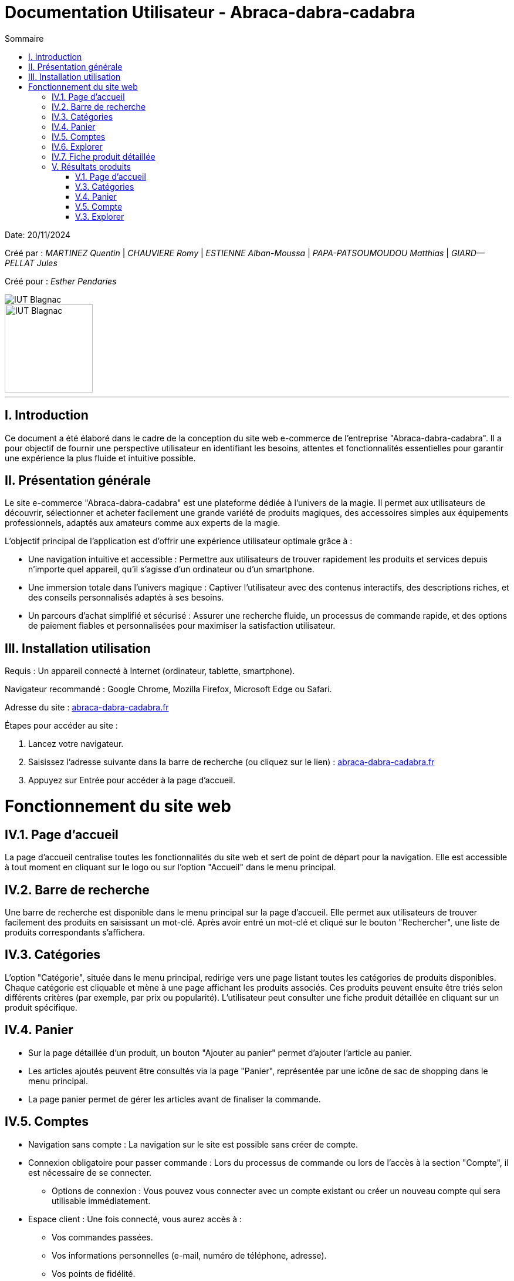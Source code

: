 = Documentation Utilisateur - Abraca-dabra-cadabra
:toc:
:toc-title: Sommaire

:Entreprise: Abraca-dabra-cadabra
:Equipe:  

Date: 20/11/2024

Créé par : _MARTINEZ Quentin_ | _CHAUVIERE Romy_ | _ESTIENNE Alban-Moussa_ | _PAPA-PATSOUMOUDOU Matthias_ | _GIARD--PELLAT Jules_ 

Créé pour : _Esther Pendaries_

image::../../images/IUT.png[IUT Blagnac]
image::../../images/LOGO IUT.png[IUT Blagnac, width=150, height=150]

---

== I. Introduction
[.text-justify]
Ce document a été élaboré dans le cadre de la conception du site web e-commerce de l’entreprise "Abraca-dabra-cadabra". Il a pour objectif de fournir une perspective utilisateur en identifiant les besoins, attentes et fonctionnalités essentielles pour garantir une expérience la plus fluide et intuitive possible.

== II. Présentation générale
[.text-justify]

Le site e-commerce "Abraca-dabra-cadabra" est une plateforme dédiée à l’univers de la magie. Il permet aux utilisateurs de découvrir, sélectionner et acheter facilement une grande variété de produits magiques, des accessoires simples aux équipements professionnels, adaptés aux amateurs comme aux experts de la magie.

L’objectif principal de l’application est d’offrir une expérience utilisateur optimale grâce à :

* Une navigation intuitive et accessible : Permettre aux utilisateurs de trouver rapidement les produits et services depuis n’importe quel appareil, qu’il s’agisse d’un ordinateur ou d’un smartphone.

* Une immersion totale dans l’univers magique : Captiver l’utilisateur avec des contenus interactifs, des descriptions riches, et des conseils personnalisés adaptés à ses besoins.

* Un parcours d’achat simplifié et sécurisé : Assurer une recherche fluide, un processus de commande rapide, et des options de paiement fiables et personnalisées pour maximiser la satisfaction utilisateur.


== III. Installation utilisation
[.text-justify]

Requis : Un appareil connecté à Internet (ordinateur, tablette, smartphone).

Navigateur recommandé : Google Chrome, Mozilla Firefox, Microsoft Edge ou Safari.

Adresse du site : http://193.54.227.208/~R2024SAE3004/SAE/[abraca-dabra-cadabra.fr]


Étapes pour accéder au site :

1. Lancez votre navigateur.

2. Saisissez l’adresse suivante dans la barre de recherche (ou cliquez sur le lien) : http://193.54.227.208/~R2024SAE3004/SAE/[abraca-dabra-cadabra.fr]

3. Appuyez sur Entrée pour accéder à la page d’accueil.


= Fonctionnement du site web

== IV.1. Page d'accueil
La page d'accueil centralise toutes les fonctionnalités du site web et sert de point de départ pour la navigation. Elle est accessible à tout moment en cliquant sur le logo ou sur l'option "Accueil" dans le menu principal.

== IV.2. Barre de recherche
Une barre de recherche est disponible dans le menu principal sur la page d'accueil. Elle permet aux utilisateurs de trouver facilement des produits en saisissant un mot-clé. Après avoir entré un mot-clé et cliqué sur le bouton "Rechercher", une liste de produits correspondants s'affichera.

== IV.3. Catégories
L'option "Catégorie", située dans le menu principal, redirige vers une page listant toutes les catégories de produits disponibles. Chaque catégorie est cliquable et mène à une page affichant les produits associés. Ces produits peuvent ensuite être triés selon différents critères (par exemple, par prix ou popularité). L'utilisateur peut consulter une fiche produit détaillée en cliquant sur un produit spécifique.

== IV.4. Panier

* Sur la page détaillée d'un produit, un bouton "Ajouter au panier" permet d'ajouter l'article au panier.

* Les articles ajoutés peuvent être consultés via la page "Panier", représentée par une icône de sac de shopping dans le menu principal.

* La page panier permet de gérer les articles avant de finaliser la commande.

== IV.5. Comptes

* Navigation sans compte : La navigation sur le site est possible sans créer de compte.

* Connexion obligatoire pour passer commande : Lors du processus de commande ou lors de l'accès à la section "Compte", il est nécessaire de se connecter.

** Options de connexion : Vous pouvez vous connecter avec un compte existant ou créer un nouveau compte qui sera utilisable immédiatement.

* Espace client : Une fois connecté, vous aurez accès à :

** Vos commandes passées.

** Vos informations personnelles (e-mail, numéro de téléphone, adresse).

** Vos points de fidélité.

== IV.6. Explorer
Accessible depuis la page d'accueil via le bouton "Explorer", cette fonctionnalité permet de parcourir l'ensemble du catalogue de produits sans restrictions. Cependant, des options de tri (par prix, avis, catégorie, etc.) sont disponibles pour affiner votre recherche.

== IV.7. Fiche produit détaillée
En cliquant sur un produit, vous serez redirigé vers une page dédiée présentant les informations suivantes :

* Une photo du produit.

* Le nom du produit.

* Les détails et caractéristiques du produit.

* La possibilité de laisser un avis (si vous avez acheté le produit).

* Un champ pour indiquer la quantité souhaitée.

* Un bouton "Ajouter au panier" pour inclure le produit à votre commande.

== V. Résultats produits
[.text-justify]

=== V.1. Page d'accueil

image::../../images/index.png[Figure 1. Page d'accueil]

=== V.3. Catégories

image::../../images/index.png[Figure 2. Page des catégories]

=== V.4. Panier

image::../../images/panier.png[Figure 3. Page panier]

=== V.5. Compte

image::../../images/compte.png[Figure 4. Espace compte client]

=== V.3. Explorer

image::../../images/explorer.png[Figure 5. Page Explorer]
